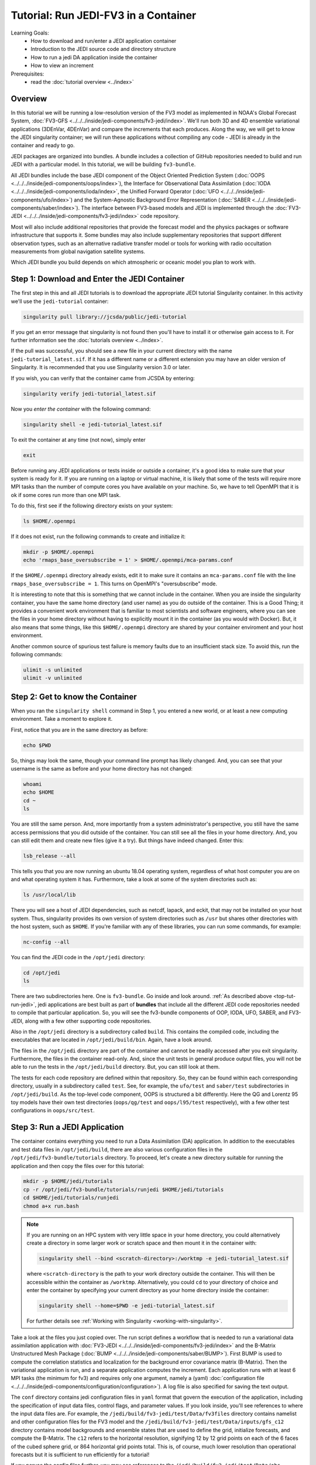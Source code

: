 .. _top-tut-run-jedi:

Tutorial: Run JEDI-FV3 in a Container
=====================================

Learning Goals:
 - How to download and run/enter a JEDI application container
 - Introduction to the JEDI source code and directory structure
 - How to run a jedi DA application inside the container
 - How to view an increment

Prerequisites:
 - read the :doc:`tutorial overview <../index>`


Overview
--------

In this tutorial we will be running a low-resolution version of the FV3 model as implemented in NOAA's Global Forecast System, :doc:`FV3-GFS <../../../inside/jedi-components/fv3-jedi/index>`.  We'll run both 3D and 4D ensemble variational applications (3DEnVar, 4DEnVar) and compare the increments that each produces.  Along the way, we will get to know the JEDI singularity container; we will run these applications without compiling any code - JEDI is already in the container and ready to go.

JEDI packages are organized into bundles. A bundle includes a collection of GitHub repositories needed to build and run JEDI with a particular model.  In this tutorial, we will be building ``fv3-bundle``.

All JEDI bundles include the base JEDI component of the Object Oriented Prediction System (:doc:`OOPS <../../../inside/jedi-components/oops/index>`), the Interface for Observational Data Assimilation (:doc:`IODA <../../../inside/jedi-components/ioda/index>`, the Unified Forward Operator (:doc:`UFO <../../../inside/jedi-components/ufo/index>`) and the System-Agnostic Background Error Representation (:doc:`SABER <../../../inside/jedi-components/saber/index>`).  The interface between FV3-based models and JEDI is implemented through the :doc:`FV3-JEDI <../../../inside/jedi-components/fv3-jedi/index>` code repository.

Most will also include additional repositories that provide the forecast model and the physics packages or software infrastructure that supports it. Some bundles may also include supplementary repositories that support different observation types, such as an alternative radiative transfer model or tools for working with radio occultation measurements from global navigation satellite systems.

Which JEDI bundle you build depends on which atmospheric or oceanic model you plan to work with.

Step 1: Download and Enter the JEDI Container
---------------------------------------------

The first step in this and all JEDI tutorials is to download the appropriate JEDI tutorial Singularity container.  In this activity we'll use the ``jedi-tutorial`` container:

.. code-block:: bash

   singularity pull library://jcsda/public/jedi-tutorial

If you get an error message that singularity is not found then you'll have to install it or otherwise gain access to it.  For further information see the :doc:`tutorials overview <../index>`.

If the pull was successful, you should see a new file in your current directory with the name ``jedi-tutorial_latest.sif``.  If it has a different name or a different extension you may have an older version of Singularity.  It is recommended that you use Singularity version 3.0 or later.

If you wish, you can verify that the container came from JCSDA by entering:

.. code-block:: bash

   singularity verify jedi-tutorial_latest.sif

Now you *enter the container* with the following command:

.. code-block:: bash

   singularity shell -e jedi-tutorial_latest.sif

To exit the container at any time (not now), simply enter

.. code-block:: bash

   exit


Before running any JEDI applications or tests inside or outside a container, it's a good idea to make sure that your system is ready for it.  If you are running on a laptop or virtual machine, it is likely that some of the tests will require more MPI tasks than the number of compute cores you have available on your machine.  So, we have to tell OpenMPI that it is ok if some cores run more than one MPI task.

To do this, first see if the following directory exists on your system:

.. code-block:: bash

    ls $HOME/.openmpi

If it does not exist, run the following commands to create and initialize it:

.. code-block:: bash

    mkdir -p $HOME/.openmpi
    echo 'rmaps_base_oversubscribe = 1' > $HOME/.openmpi/mca-params.conf

If the ``$HOME/.openmpi`` directory already exists, edit it to make sure it contains an ``mca-params.conf`` file with the line ``rmaps_base_oversubscribe = 1``.  This turns on OpenMPI's "oversubscribe" mode.

It is interesting to note that this is something that we cannot include in the container.  When you are inside the singularity container, you have the same home directory (and user name) as you do outside of the container.  This is a Good Thing; it provides a convenient work environment that is familiar to most scientists and software engineers, where you can see the files in your home directory without having to explicitly mount it in the container (as you would with Docker).  But, it also means that some things, like this ``$HOME/.openmpi`` directory are shared by your container enviroment and your host environment.

Another common source of spurious test failure is memory faults due to an insufficient stack size.  To avoid this, run the following commands:

.. code-block:: bash

    ulimit -s unlimited
    ulimit -v unlimited

.. _meet-the-container:

Step 2: Get to know the Container
---------------------------------

When you ran the ``singularity shell`` command in Step 1, you entered a new world, or at least a new computing environment.  Take a moment to explore it.

First, notice that you are in the same directory as before:

.. code-block:: bash

  echo $PWD

So, things may look the same, though your command line prompt has likely changed.  And, you can see that your username is the same as before and your home directory has not changed:

.. code-block:: bash

  whoami
  echo $HOME
  cd ~
  ls


You are still the same person.  And, more importantly from a system administrator's perspective, you still have the same access permissions that you did outside of the container.  You can still see all the files in your home directory.  And, you can still edit them and create new files (give it a try).  But things have indeed changed.  Enter this:

.. code-block:: bash

  lsb_release --all

This tells you that you are now running an ubuntu 18.04 operating system, regardless of what host computer you are on and what operating system it has.  Furthermore, take a look at some of the system directories such as:

.. code-block:: bash

   ls /usr/local/lib

There you will see a host of JEDI dependencies, such as netcdf, lapack, and eckit, that may not be installed on your host system.  Thus, singularity provides its own version of system directories such as ``/usr`` but shares other directories with the host system, such as ``$HOME``.  If you're familiar with any of these libraries, you can run some commands, for example:

.. code-block:: bash

   nc-config --all

You can find the JEDI code in the ``/opt/jedi`` directory:

.. code-block:: bash

   cd /opt/jedi
   ls

There are two subdirectories here.  One is ``fv3-bundle``.  Go inside and look around.  :ref:`As described above <top-tut-run-jedi>`, jedi applications are best built as part of **bundles** that include all the different JEDI code repositories needed to compile that particular application.  So, you will see the fv3-bundle components of OOP, IODA, UFO, SABER, and FV3-JEDI, along with a few other supporting code repositories.

Also in the ``/opt/jedi`` directory is a subdirectory called ``build``.  This contains the compiled code, including the executables that are located in ``/opt/jedi/build/bin``.  Again, have a look around.

The files in the ``/opt/jedi`` directory are part of the container and cannot be readily accessed after you exit singularity.  Furthermore, the files in the container read-only.  And, since the unit tests in general produce output files, you will not be able to run the tests in the ``/opt/jedi/build`` directory.  But, you can still look at them.

The tests for each code repository are defined within that repository.  So, they can be found within each corresponding directory, usually in a subdirectory called ``test``.  See, for example, the ``ufo/test`` and ``saber/test`` subdirectories in ``/opt/jedi/build``.  As the top-level code component, OOPS is structured a bit differently.  Here the QG and Lorentz 95 toy models have their own test directories (``oops/qg/test`` and ``oops/l95/test`` respectively), with a few other test configurations in ``oops/src/test``.

Step 3: Run a JEDI Application
------------------------------

The container contains everything you need to run a Data Assimilation (DA) application.  In addition to the executables and test data files in ``/opt/jedi/build``, there are also various configuration files in the ``/opt/jedi/fv3-bundle/tutorials`` directory.  To proceed, let's create a new directory suitable for running the application and then copy the files over for this tutorial:

.. code-block:: bash

   mkdir -p $HOME/jedi/tutorials
   cp -r /opt/jedi/fv3-bundle/tutorials/runjedi $HOME/jedi/tutorials
   cd $HOME/jedi/tutorials/runjedi
   chmod a+x run.bash

.. note::

   If you are running on an HPC system with very little space in your home directory, you could alternatively create a directory in some larger work or scratch space and then mount it in the container with:

   .. code-block:: bash

      singularity shell --bind <scratch-directory>:/worktmp -e jedi-tutorial_latest.sif


   where ``<scratch-directory`` is the path to your work directory outside the container.  This will then be accessible within the container as ``/worktmp``.  Alternatively, you could ``cd`` to your directory of choice and enter the container by specifying your current directory as your home directory inside the container:

   .. code-block:: bash

      singularity shell --home=$PWD -e jedi-tutorial_latest.sif

   For further details see :ref:`Working with Singularity <working-with-singularity>`.

Take a look at the files you just copied over.  The run script defines a workflow that is needed to run a variational data assimilation application with :doc:`FV3-JEDI <../../../inside/jedi-components/fv3-jedi/index>` and the B-Matrix Unstructured Mesh Package (:doc:`BUMP <../../../inside/jedi-components/saber/BUMP>`).  First BUMP is used to compute the correlation statistics and localization for the background error covariance matrix (B-Matrix).  Then the variational application is run, and a separate application computes the increment.  Each application runs with at least 6 MPI tasks (the minimum for fv3) and requires only one argument, namely a (yaml) :doc:`configuration file <../../../inside/jedi-components/configuration/configuration>`).  A log file is also specified for saving the text output.

The ``conf`` directory contains jedi configuration files in ``yaml`` format that govern the execution of the application, including the specification of input data files, control flags, and parameter values.  If you look inside, you'll see references to where the input data files are.  For example, the ``/jedi/build/fv3-jedi/test/Data/fv3files`` directory contains namelist and other configuration files for the FV3 model and the ``/jedi/build/fv3-jedi/test/Data/inputs/gfs_c12`` directory contains model backgrounds and ensemble states that are used to define the grid, initialize forecasts, and compute the B-Matrix.  The ``c12`` refers to the horizontal resolution, signifying 12 by 12 grid points on each of the 6 faces of the cubed sphere grid, or 864 horizontal grid points total.  This is, of course, much lower resolution than operational forecasts but it is sufficient to run efficiently for a tutorial!

If you peruse the config files further, you may see references to the ``/jedi/build/fv3-jedi/test/Data/obs`` directory, which contains links to the observation files that are being assimilated.  Another source of input data is the ``/jedi/build/fv3-jedi/test/Data/crtm`` directory, which contains coefficients for JCSDA's Community Radiative Transfer Model (`CRTM <https://github.com/JCSDA/crtm>`_) that are used to compute simulated satellite radiance observations from model states (i..e. observation operators).

We again encourage you to explore these various directories to get a feel for how the input to jedi applications is provided.

Now let's run a 3D variational data assimilation application that uses an ensemble-based background error covariance matrix:

.. code-block:: bash

   ./run.bash 3denvar

Before we view the results, let's also run the 4D equivalent:

.. code-block:: bash

   ./run.bash 4denvar

The objective of the ``run.bash`` script is to produce an *increment*.  In DA terminology, this represents a change to the background state that will bring it in closer agreement with the observations.  This can be done either by minimizing a cost function at a fixed model time (3denvar) or by taking into account the dynamical evolution of the model state over the assimilation time interval (4denvar).  The latter is expected to be more accurate, but also more computationally intensive.

The output of each of these experiments can now be found in the ``run-3denvar`` and ``run-4denvar`` directories respectively.  A detailed investigation of this output is beyond the scope of this tutorial but you may wish to take a few moments to survey the types of output files that are produced.

Step 4: View the Increment
--------------------------

As mentioned above, the last application in the ``run.bash`` script generates an increment that can be used for visualization.  This is rendered as a netcdf file.  To create an image for viewing, go to the 3denvar increment directory and run this program:

.. code-block:: bash

   cd run-3denvar/increment
   fv3jedi_plot_field.x --inputfile=3denvar.latlon.20180415_000000z.nc4 --fieldname=T --layer=50

Here we have specified the input file, the field we want to see, in this case temperature, and the vertical layer.  You can view the resulting image file using the linux utility ``feh``:

.. code-block:: bash

   feh 3denvar.latlon.20180415_000000z_T_layer-50.png

If this produced an error, the chances are good that you are running Singularity remotely.  As with other graphical applications, you need to use the ``-Y`` option to ``ssh`` in order to set up X forwarding when you log on to a remote machine.  In addition, you need to make sure your ``DISPLAY`` environment variable is set correctly.  A good rule of thumb is to see what ``DISPLAY`` is set to *outside* the container by accessing the remote system in another window:

.. code-block:: bash

   echo $DISPLAY   # enter this outside the container

Then, copy and paste that value and set it to the same value *inside* the container, for example:

.. code-block:: bash

   export DISPLAY=localhost:10.0 # enter this inside the container - replace with the result of the above echo command

If X-forwarding is set up properly, that should work.  If you are still having problems, you can always copy the image files to your laptop or workstation for easier viewing.  Alternative, if you are running Singularity in a Vagrant virtual machine, see our :doc:`Vagrant documentation <../../../using/jedi_environment/vagrant>` for tips on setting up X forwarding and/or viewing files on the host machine.

If you prefer, NASA's interactive `Panoply <https://www.giss.nasa.gov/tools/panoply/>`_ data viewer is also available in the container by running the command ``panoply.sh``.  If you have X forwarding set up, this can be used instead of ``fv3jedi_plot_field.x``.  However, an interactive GUI like this is often frustrating to run over the internet unless you have a fast connection.

However you decide to view it, you should now be able to see the temperature increment and it should look something like this:

.. image:: images/3denvar.latlon.20180415_000000z_T_layer-50.png

This is the change to the model temperature that will bring the forecast in closer agreement with observations, as determined by the 3denvar algorithm.

Now we invite you to explore.  Try viewing the surface pressure increment as follows (note this is a 2D field so there is no need to specify a layer).

.. code-block:: bash

   fv3jedi_plot_field.x --inputfile=3denvar.latlon.20180415_000000z.nc4 --fieldname=ps
   feh 3denvar.latlon.20180415_000000z_ps.png

Feel free to view other fields and levels.  The list of field names to choose from is the same list that is specified near the bottom of the ``3denvar-increment.yaml`` configuration file in the ``config`` directory: ``ua``, ``va``, ``T``, ``ps``, ``sphum``, ``ice_wat``, ``liq_wat``, and ``o3mr``.  Available levels range from 1 (top of the atmosphere) to 64 (ground level).  In each case the program will tell you the name of the image file it is creating.

When you are finished exploring the 3denvar increment, move to the ``run-4denvar/increment`` directory and repeat the process there (note that the input file has a different name).  The list of available variables and levels is the same, so you can compare.

Step 5: Change the Configuration (Optional)
-------------------------------------------

This is really a :doc:`Padawan level activity <../level2/index>` so feel free to come back to it after you've done some of the other more advanced tutorials.  But, experienced practitioners of data assimilation might wish to edit the configuration files in the ``config`` directory and see how that effects the resulting increments.

Here are a few possible activities - we encourage you to come up with your own:

- change the variable list in one or more of the observations that are assimilated.   For example, you can remove ``eastward_wind`` and ``northward_wind`` from the aircraft and/or radiosonde observations, leaving only temperature.
- remove one of the observation types entirely, such as aircraft or GNSSRO refractivity measurements (*hint: you may wish to review the* `basic yaml syntax <https://learn.getgrav.org/16/advanced/yaml>`_ *to see how components of a particular yaml item are defined*).
- change the localization length scales for bump (*hint:* ``rh`` *and* ``rv`` *correspond to horizonal and vertical length scales respectively, in units of meters*)

After each change remember to run the ``run.bash`` script again to generate new output.
